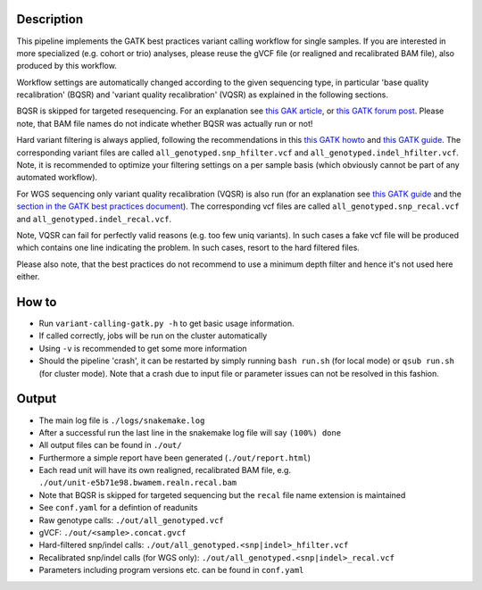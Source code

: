 Description
-----------

This pipeline implements the GATK best practices variant calling
workflow for single samples. If you are interested in more specialized
(e.g. cohort or trio) analyses, please reuse the gVCF file (or
realigned and recalibrated BAM file), also produced by this workflow.

Workflow settings are automatically changed according to the given sequencing
type, in particular 'base quality recalibration' (BQSR) and 'variant
quality recalibration' (VQSR) as explained in the following sections.

BQSR is skipped for targeted resequencing. For an explanation see
`this GAK article <http://gatkforums.broadinstitute.org/gatk/discussion/44/base-quality-score-recalibration-bqsr>`_,
or
`this GATK forum post <http://gatkforums.broadinstitute.org/gatk/discussion/4272/targeted-sequencing-appropriate-to-use-baserecalibrator-bqsr-on-150m-bases-over-small-intervals>`_.
Please note, that BAM file names do not indicate whether BQSR was actually run or not!


Hard variant filtering is always applied, following the recommendations in this
`this GATK howto <http://gatkforums.broadinstitute.org/gatk/discussion/2806/howto-apply-hard-filters-to-a-call-set>`_
and
`this GATK guide <https://www.broadinstitute.org/gatk/guide/article?id=3225>`_.
The corresponding variant files are called
``all_genotyped.snp_hfilter.vcf`` and ``all_genotyped.indel_hfilter.vcf``.
Note, it is recommended to optimize your filtering settings on a per
sample basis (which obviously cannot be part of any automated
workflow). 


For WGS sequencing only variant quality recalibration (VQSR) is also
run (for an explanation
see
`this GATK guide <https://www.broadinstitute.org/gatk/guide/article?id=3225>`_
and the
`section in the GATK best practices document <https://www.broadinstitute.org/gatk/guide/bp_step.php?p=2>`_).
The corresponding vcf files are called ``all_genotyped.snp_recal.vcf`` and ``all_genotyped.indel_recal.vcf``.

Note, VQSR can fail for perfectly valid reasons (e.g. too few uniq variants). In such cases
a fake vcf file will be produced which contains one line indicating
the problem. In such cases, resort to the hard filtered files.

Please also note, that the best practices do not recommend to use a
minimum depth filter and hence it's not used here either.


How to
------

- Run ``variant-calling-gatk.py -h`` to get basic usage information.
- If called correctly, jobs will be run on the cluster automatically
- Using ``-v`` is recommended to get some more information
- Should the pipeline 'crash', it can be restarted by simply running
  ``bash run.sh`` (for local mode) or ``qsub run.sh`` (for cluster
  mode).  Note that a crash due to input file or parameter issues can
  not be resolved in this fashion.


Output
------

- The main log file is ``./logs/snakemake.log``
- After a successful run the last line in the snakemake log file will say ``(100%) done``
- All output files can be found in ``./out/``
- Furthermore a simple report have been generated (``./out/report.html``)
- Each read unit will have its own realigned, recalibrated BAM file, e.g. ``./out/unit-e5b71e98.bwamem.realn.recal.bam``
- Note that BQSR is skipped for targeted sequencing but the ``recal`` file name extension is maintained
- See ``conf.yaml`` for a defintion of readunits
- Raw genotype calls: ``./out/all_genotyped.vcf``
- gVCF: ``./out/<sample>.concat.gvcf``
- Hard-filtered snp/indel calls: ``./out/all_genotyped.<snp|indel>_hfilter.vcf``
- Recalibrated snp/indel calls (for WGS only): ``./out/all_genotyped.<snp|indel>_recal.vcf``
- Parameters including program versions etc. can be found in ``conf.yaml``





